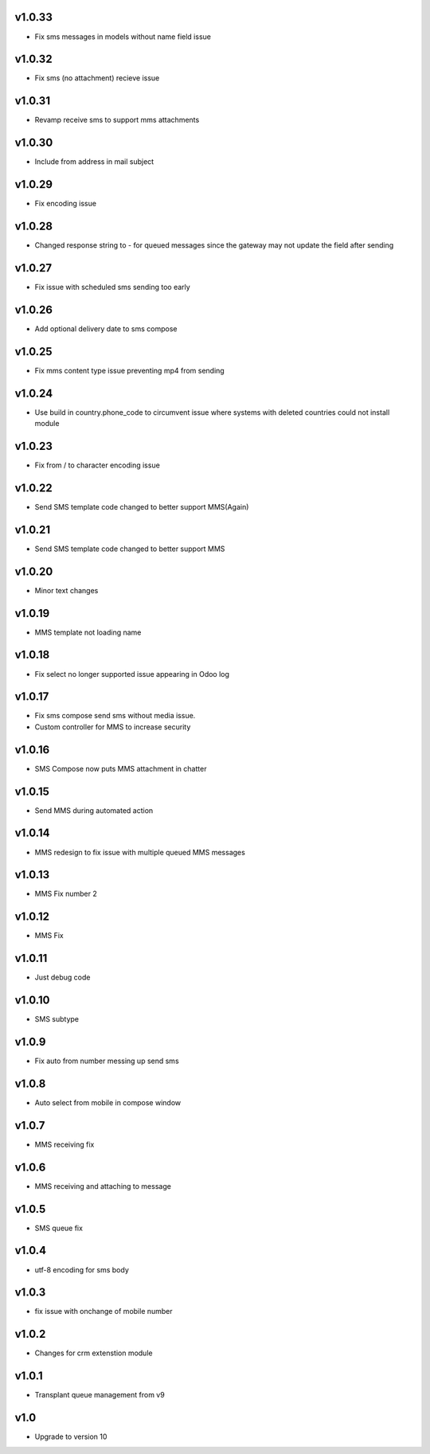 v1.0.33
=======
* Fix sms messages in models without name field issue

v1.0.32
=======
* Fix sms (no attachment) recieve issue

v1.0.31
=======
* Revamp receive sms to support mms attachments

v1.0.30
=======
* Include from address in mail subject

v1.0.29
=======
* Fix encoding issue

v1.0.28
=======
* Changed response string to - for queued messages since the gateway may not update the field after sending

v1.0.27
=======
* Fix issue with scheduled sms sending too early

v1.0.26
=======
* Add optional delivery date to sms compose

v1.0.25
=======
* Fix mms content type issue preventing mp4 from sending

v1.0.24
=======
* Use build in country.phone_code to circumvent issue where systems with deleted countries could not install module

v1.0.23
=======
* Fix from / to character encoding issue

v1.0.22
=======
* Send SMS template code changed to better support MMS(Again)

v1.0.21
=======
* Send SMS template code changed to better support MMS

v1.0.20
=======
* Minor text changes

v1.0.19
=======
* MMS template not loading name

v1.0.18
=======
* Fix select no longer supported issue appearing in Odoo log

v1.0.17
=======
* Fix sms compose send sms without media issue.
* Custom controller for MMS to increase security

v1.0.16
=======
* SMS Compose now puts MMS attachment in chatter

v1.0.15
======
* Send MMS during automated action

v1.0.14
======
* MMS redesign to fix issue with multiple queued MMS messages

v1.0.13
======
* MMS Fix number 2

v1.0.12
======
* MMS Fix

v1.0.11
======
* Just debug code

v1.0.10
======
* SMS subtype

v1.0.9
======
* Fix auto from number messing up send sms

v1.0.8
======
* Auto select from mobile in compose window

v1.0.7
======
* MMS receiving fix

v1.0.6
======
* MMS receiving and attaching to message

v1.0.5
======
* SMS queue fix

v1.0.4
======
* utf-8 encoding for sms body

v1.0.3
======
* fix issue with onchange of mobile number

v1.0.2
======
* Changes for crm extenstion module

v1.0.1
======
* Transplant queue management from v9

v1.0
====
* Upgrade to version 10